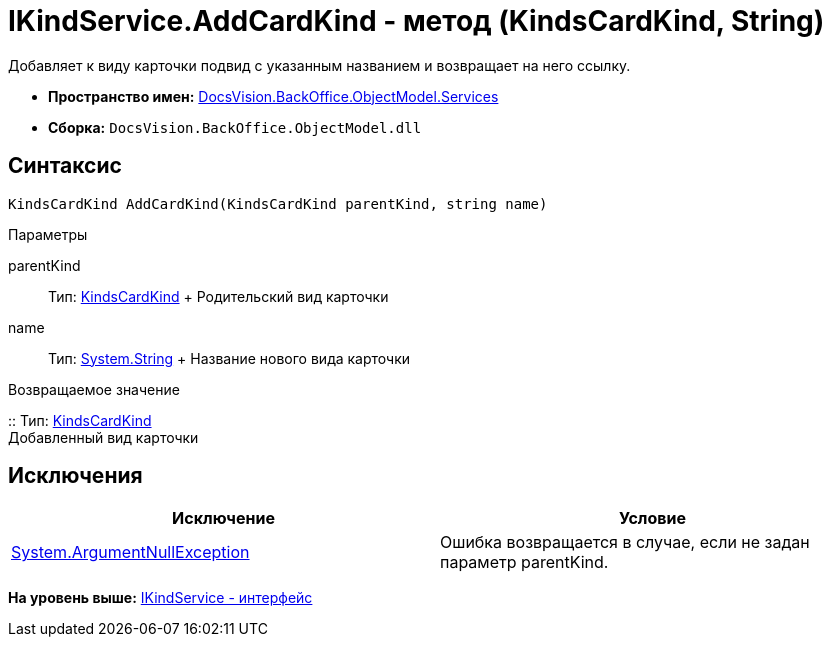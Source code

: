 = IKindService.AddCardKind - метод (KindsCardKind, String)

Добавляет к виду карточки подвид с указанным названием и возвращает на него ссылку.

* [.keyword]*Пространство имен:* xref:Services_NS.adoc[DocsVision.BackOffice.ObjectModel.Services]
* [.keyword]*Сборка:* [.ph .filepath]`DocsVision.BackOffice.ObjectModel.dll`

== Синтаксис

[source,pre,codeblock,language-csharp]
----
KindsCardKind AddCardKind(KindsCardKind parentKind, string name)
----

Параметры

parentKind::
  Тип: xref:../KindsCardKind_CL.adoc[KindsCardKind]
  +
  Родительский вид карточки
name::
  Тип: http://msdn.microsoft.com/ru-ru/library/system.string.aspx[System.String]
  +
  Название нового вида карточки

Возвращаемое значение

::
  Тип: xref:../KindsCardKind_CL.adoc[KindsCardKind]
  +
  Добавленный вид карточки

== Исключения

[cols=",",options="header",]
|===
|Исключение |Условие
|http://msdn.microsoft.com/ru-ru/library/system.argumentnullexception.aspx[System.ArgumentNullException] |Ошибка возвращается в случае, если не задан параметр parentKind.
|===

*На уровень выше:* xref:../../../../../api/DocsVision/BackOffice/ObjectModel/Services/IKindService_IN.adoc[IKindService - интерфейс]
